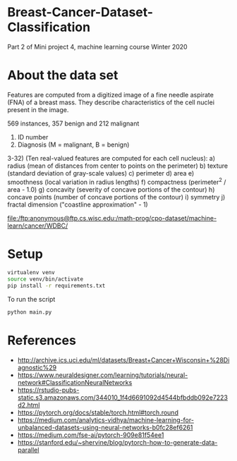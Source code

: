 * Breast-Cancer-Dataset-Classification
Part 2 of Mini project 4, machine learning course Winter 2020

* About the data set
Features are computed from a digitized image of a fine needle aspirate
(FNA) of a breast mass. They describe characteristics of the cell
nuclei present in the image.

569 instances, 357 benign and 212 malignant

1) ID number
2) Diagnosis (M = malignant, B = benign)
3-32) (Ten real-valued features are computed for each cell nucleus):
   a) radius (mean of distances from center to points on the perimeter)
   b) texture (standard deviation of gray-scale values)
   c) perimeter
   d) area
   e) smoothness (local variation in radius lengths)
   f) compactness (perimeter^2 / area - 1.0)
   g) concavity (severity of concave portions of the contour)
   h) concave points (number of concave portions of the contour)
   i) symmetry
   j) fractal dimension ("coastline approximation" - 1)

file:/ftp:anonymous@ftp.cs.wisc.edu:/math-prog/cpo-dataset/machine-learn/cancer/WDBC/

* Setup

#+begin_src sh
virtualenv venv
source venv/bin/activate
pip install -r requirements.txt
#+end_src

To run the script
#+begin_src sh
python main.py
#+end_src

* References

- http://archive.ics.uci.edu/ml/datasets/Breast+Cancer+Wisconsin+%28Diagnostic%29
- https://www.neuraldesigner.com/learning/tutorials/neural-network#ClassificationNeuralNetworks
- https://rstudio-pubs-static.s3.amazonaws.com/344010_1f4d6691092d4544bfbddb092e7223d2.html
- https://pytorch.org/docs/stable/torch.html#torch.round
- https://medium.com/analytics-vidhya/machine-learning-for-unbalanced-datasets-using-neural-networks-b0fc28ef6261
- https://medium.com/fse-ai/pytorch-909e81f54ee1
- https://stanford.edu/~shervine/blog/pytorch-how-to-generate-data-parallel
